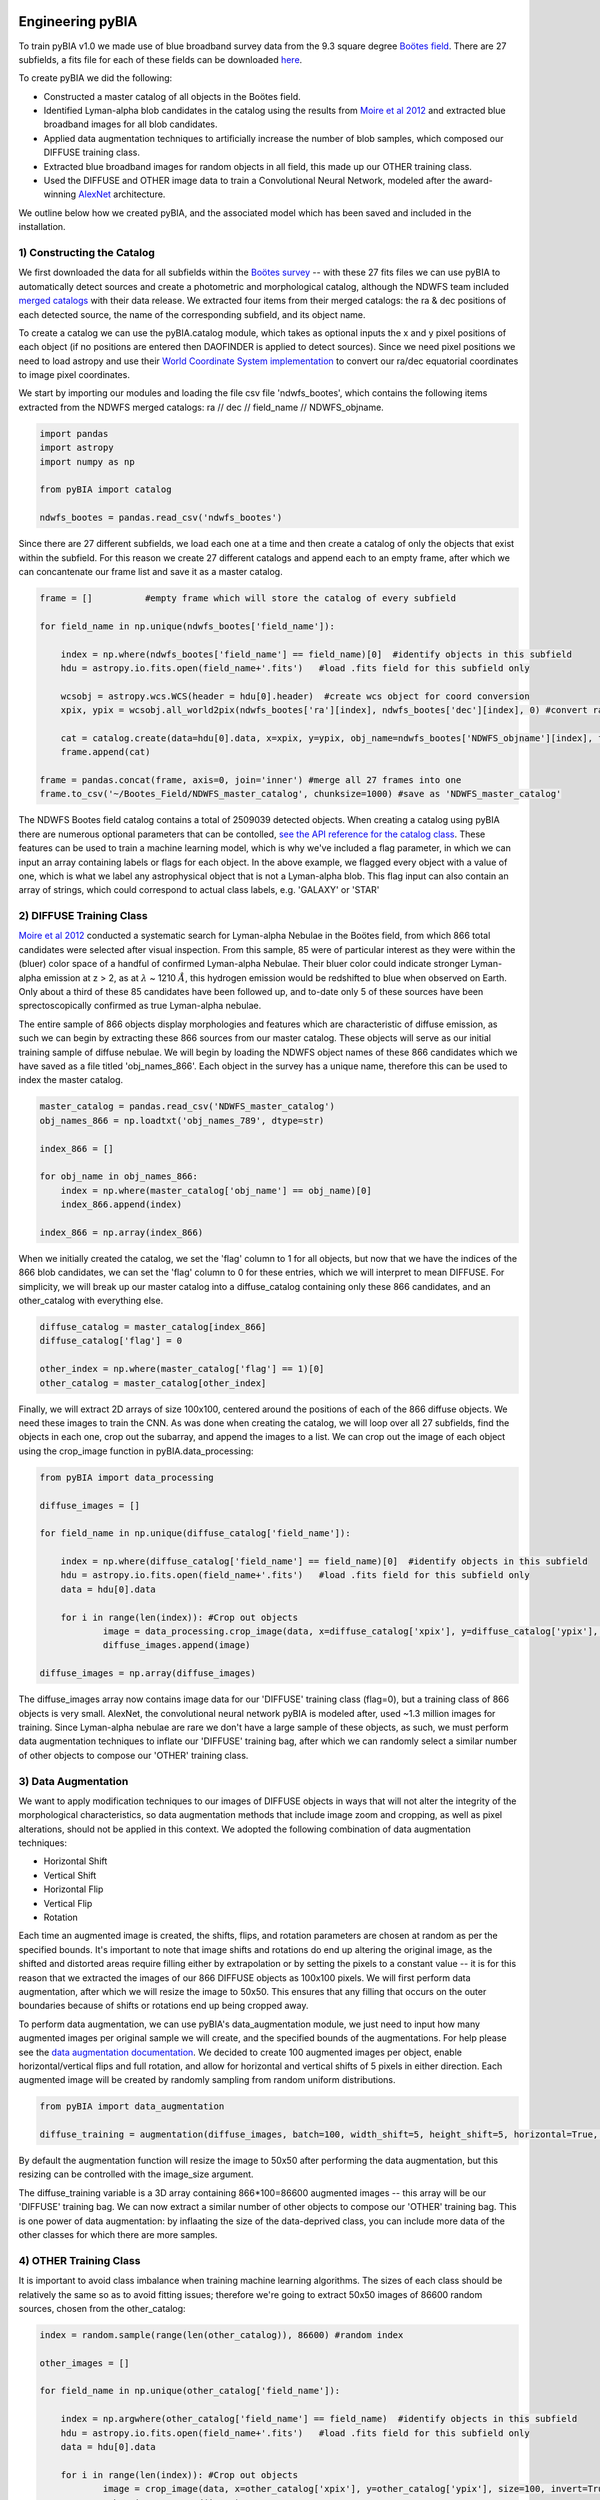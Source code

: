.. _Engineering_pyBIA:

Engineering pyBIA
===========
To train pyBIA v1.0 we made use of blue broadband survey data from the 9.3 square degree `Boötes field <https://legacy.noirlab.edu/noao/noaodeep/>`_. There are 27 subfields, a fits file for each of these fields can be downloaded `here <https://legacy.noirlab.edu/noao/noaodeep/DR3/DR3cats/singleFITS/>`_.

To create pyBIA we did the following:

-  Constructed a master catalog of all objects in the Boötes field.
-  Identified Lyman-alpha blob candidates in the catalog using the results from `Moire et al 2012 <https://arxiv.org/pdf/1111.2603.pdf>`_ and extracted blue broadband images for all blob candidates.
-  Applied data augmentation techniques to artificially increase the number of blob samples, which composed our DIFFUSE training class.
-  Extracted blue broadband images for random objects in all field, this made up our OTHER training class.
-  Used the DIFFUSE and OTHER image data to train a Convolutional Neural Network, modeled after the award-winning `AlexNet <https://proceedings.neurips.cc/paper/2012/file/c399862d3b9d6b76c8436e924a68c45b-Paper.pdf>`_ architecture.

We outline below how we created pyBIA, and the associated model which has been saved and included in the installation.


1) Constructing the Catalog
-----------
We first downloaded the data for all subfields within the `Boötes survey <https://legacy.noirlab.edu/noao/noaodeep/>`_ -- with these 27 fits files we can use pyBIA to automatically detect sources and create a photometric and morphological catalog, although the NDWFS team included `merged catalogs <https://legacy.noirlab.edu/noao/noaodeep/DR3/DR3cats/matchedFITS/>`_ with their data release. We extracted four items from their merged catalogs: the ra & dec positions of each detected source, the name of the corresponding subfield, and its object name. 

To create a catalog we can use the pyBIA.catalog module, which takes as optional inputs the x and y pixel positions of each object (if no positions are entered then DAOFINDER is applied to detect sources). Since we need pixel positions we need to load astropy and use their `World Coordinate System implementation <https://docs.astropy.org/en/stable/wcs/index.html>`_ to convert our ra/dec equatorial coordinates to image pixel coordinates.

We start by importing our modules and loading the file csv file 'ndwfs_bootes', which contains the following items extracted from the NDWFS merged catalogs:  ra // dec // field_name // NDWFS_objname. 

.. code-block:: python
	
    import pandas
    import astropy
    import numpy as np

    from pyBIA import catalog

    ndwfs_bootes = pandas.read_csv('ndwfs_bootes') 

Since there are 27 different subfields, we load each one at a time and then create a catalog of only the objects that exist within the subfield. For this reason we create 27 different catalogs and append each to an empty frame, after which we can concantenate our frame list and save it as a master catalog.

.. code-block:: python
	
    frame = []		#empty frame which will store the catalog of every subfield

    for field_name in np.unique(ndwfs_bootes['field_name']):

    	index = np.where(ndwfs_bootes['field_name'] == field_name)[0]  #identify objects in this subfield
    	hdu = astropy.io.fits.open(field_name+'.fits')	 #load .fits field for this subfield only

    	wcsobj = astropy.wcs.WCS(header = hdu[0].header)  #create wcs object for coord conversion
    	xpix, ypix = wcsobj.all_world2pix(ndwfs_bootes['ra'][index], ndwfs_bootes['dec'][index], 0) #convert ra/dec to xpix/ypix

    	cat = catalog.create(data=hdu[0].data, x=xpix, y=ypix, obj_name=ndwfs_bootes['NDWFS_objname'][index], field_name=ndwfs_bootes['field_name'][index], flag=np.ones(len(index)), invert=True, save_file=False)
    	frame.append(cat)

    frame = pandas.concat(frame, axis=0, join='inner') #merge all 27 frames into one
    frame.to_csv('~/Bootes_Field/NDWFS_master_catalog', chunksize=1000) #save as 'NDWFS_master_catalog' 

The NDWFS Bootes field catalog contains a total of 2509039 detected objects. When creating a catalog using pyBIA there are numerous optional parameters that can be contolled, `see the API reference for the catalog class <https://pybia.readthedocs.io/en/latest/autoapi/pyBIA/catalog/index.html>`_. These features can be used to train a machine learning model, which is why we've included a flag parameter, in which we can input an array containing labels or flags for each object. In the above example, we flagged every object with a value of one, which is what we label any astrophysical object that is not a Lyman-alpha blob. This flag input can also contain an array of strings, which could correspond to actual class labels, e.g. 'GALAXY' or 'STAR'

2) DIFFUSE Training Class
-----------
`Moire et al 2012 <https://arxiv.org/pdf/1111.2603.pdf>`_ conducted a systematic search for Lyman-alpha Nebulae in the Boötes field, from which 866 total candidates were selected after visual inspection. From this sample, 85 were of particular interest as they were within the (bluer) color space of a handful of confirmed Lyman-alpha Nebulae. Their bluer color could indicate stronger Lyman-alpha emission at z > 2, as at :math:`\lambda` ~ 1210 :math:`\r{A}`, this hydrogen emission would be redshifted to blue when observed on Earth. Only about a third of these 85 candidates have been followed up, and to-date only 5 of these sources have been sprectoscopically confirmed as true Lyman-alpha nebulae. 

The entire sample of 866 objects display morphologies and features which are characteristic of diffuse emission, as such we can begin by extracting these 866 sources from our master catalog. These objects will serve as our initial training sample of diffuse nebulae. We will begin by loading the NDWFS object names of these 866 candidates which we have saved as a file titled 'obj_names_866'. Each object in the survey has a unique name, therefore this can be used to index the master catalog.

.. code-block:: python
	
    master_catalog = pandas.read_csv('NDWFS_master_catalog')
    obj_names_866 = np.loadtxt('obj_names_789', dtype=str)

    index_866 = []

    for obj_name in obj_names_866:
    	index = np.where(master_catalog['obj_name'] == obj_name)[0]
    	index_866.append(index)

    index_866 = np.array(index_866)

When we initially created the catalog, we set the 'flag' column to 1 for all objects, but now that we have the indices of the 866 blob candidates, we can set the 'flag' column to 0 for these entries, which we will interpret to mean DIFFUSE. For simplicity, we will break up our master catalog into a diffuse_catalog containing only these 866 candidates, and an other_catalog with everything else.

.. code-block:: python

	diffuse_catalog = master_catalog[index_866]
	diffuse_catalog['flag'] = 0

	other_index = np.where(master_catalog['flag'] == 1)[0]
	other_catalog = master_catalog[other_index]

Finally, we will extract 2D arrays of size 100x100, centered around the positions of each of the 866 diffuse objects. We need these images to train the CNN. As was done when creating the catalog, we will loop over all 27 subfields, find the objects in each one, crop out the subarray, and append the images to a list. We can crop out the image of each object using the crop_image function in pyBIA.data_processing:

.. code-block:: python
	
    from pyBIA import data_processing

    diffuse_images = []

    for field_name in np.unique(diffuse_catalog['field_name']):

    	index = np.where(diffuse_catalog['field_name'] == field_name)[0]  #identify objects in this subfield
    	hdu = astropy.io.fits.open(field_name+'.fits')	 #load .fits field for this subfield only
    	data = hdu[0].data

    	for i in range(len(index)): #Crop out objects
    		image = data_processing.crop_image(data, x=diffuse_catalog['xpix'], y=diffuse_catalog['ypix'], size=100, invert=True)
    		diffuse_images.append(image)
    		
    diffuse_images = np.array(diffuse_images)

The diffuse_images array now contains image data for our 'DIFFUSE' training class (flag=0), but a training class of 866 objects is very small. AlexNet, the convolutional neural network pyBIA is modeled after, used ~1.3 million images for training. Since Lyman-alpha nebulae are rare we don't have a large sample of these objects, as such, we must perform data augmentation techniques to inflate our 'DIFFUSE' training bag, after which we can randomly select a similar number of other objects to compose our 'OTHER' training class. 

3) Data Augmentation
-----------
We want to apply modification techniques to our images of DIFFUSE objects in ways that will not alter the integrity of the morphological characteristics, so data augmentation methods that include image zoom and cropping, as well as pixel alterations, should not be applied in this context. We adopted the following combination of data augmentation techniques:

-  Horizontal Shift
-  Vertical Shift 
-  Horizontal Flip
-  Vertical Flip
-  Rotation

Each time an augmented image is created, the shifts, flips, and rotation parameters are chosen at random as per the specified bounds. It's important to note that image shifts and rotations do end up altering the original image, as the shifted and distorted areas require filling either by extrapolation or by setting the pixels to a constant value -- it is for this reason that we extracted the images of our 866 DIFFUSE objects as 100x100 pixels. We will first perform data augmentation, after which we will resize the image to 50x50. This ensures that any filling that occurs on the outer boundaries because of shifts or rotations end up being cropped away.

To perform data augmentation, we can use pyBIA's data_augmentation module, we just need to input how many augmented images per original sample we will create, and the specified bounds of the augmentations. For help please see the `data augmentation documentation <https://pybia.readthedocs.io/en/latest/autoapi/pyBIA/data_augmentation/index.html>`_. We decided to create 100 augmented images per object, enable horizontal/vertical flips and full rotation, and allow for horizontal and vertical shifts of 5 pixels in either direction. Each augmented image will be created by randomly sampling from random uniform distributions.

.. code-block:: python

	from pyBIA import data_augmentation

	diffuse_training = augmentation(diffuse_images, batch=100, width_shift=5, height_shift=5, horizontal=True, vertical=True, rotation=360)

By default the augmentation function will resize the image to 50x50 after performing the data augmentation, but this resizing can be controlled with the image_size argument. 

The diffuse_training variable is a 3D array containing 866*100=86600 augmented images -- this array will be our 'DIFFUSE' training bag. We can now extract a similar number of other objects to compose our 'OTHER' training bag. This is one power of data augmentation: by inflaating the size of the data-deprived class, you can include more data of the other classes for which there are more samples.

4) OTHER Training Class
-----------
It is important to avoid class imbalance when training machine learning algorithms. The sizes of each class should be relatively the same so as to avoid fitting issues; therefore we're going to extract 50x50 images of 86600 random sources, chosen from the other_catalog:


.. code-block:: python
	
    index = random.sample(range(len(other_catalog)), 86600) #random index

    other_images = []

    for field_name in np.unique(other_catalog['field_name']):

    	index = np.argwhere(other_catalog['field_name'] == field_name)  #identify objects in this subfield
    	hdu = astropy.io.fits.open(field_name+'.fits')	 #load .fits field for this subfield only
    	data = hdu[0].data

    	for i in range(len(index)): #Crop out objects
    		image = crop_image(data, x=other_catalog['xpix'], y=other_catalog['ypix'], size=100, invert=True)
    		other_images.append(image)

    other_training = np.array(other_images)

With these two 3D arrays containing 86600 samples eah (diffuse_training & other_training), we can create a binary classifier.

5) Training pyBIA
-----------
To properly evaluate classification performance, it is imperative that we create a validation dataset that will evaluated at the end of every training epoch. We will separate 10% of the data for validation by shuffling the two training arrays and then selecting the first 10 percent of the array as our validation data.

.. code-block:: python

	import random

	random.shuffle(diffuse_training)
	random.shuffle(other_training)

Since we have 86600 samples in each array, we will index the first 8660 to be the validation data, which we can construct using the data_processing.process_class() function. This function takes as input a 3D array containing images of a single class, all categorized with the same label. In our case the label 0 corresponds to DIFFUSE, and 1 to OTHER; therefore we need to create two validation sets, one for DIFFUSE and one for OTHER, after which we'll combine to form one validation set

.. code-block:: python

	val_X1, val_Y1 = process_class(diffuse_training[:8660], label=0, min_pixel=638, max_pixel=1500)
	val_X2, val_Y2 = process_class(other_training[:8660], label=1, min_pixel=638, max_pixel=1500)

	val_X = np.r_[val_X1, val_X2]
	val_Y = np.r_[val_Y1, val_Y2]

The process_class function will output two arrays, the reshaped image data and the appropriately shaped labels. Both of these arrays are reshaped in preparation for the training. 

IMPORTANT: When doing image classification it is imperative that we normalize our images so as to avoid exploding gradients. We applied min-max normalization, where min_pixel is the average background count of the data (or entire survey); in our case we set the min to be 638, the 0.01 quantile of the Boötes field. The max_pixel value is set to 1500, we set this value because Lyman-alpha nebulae are diffuse sources and thus we can ignore anything brighter than 1500,  which will result in more robust classification performance.

Since we used the first 10% of the data for validation, the remaining 90% will be used to train the CNN, we will create the CNN model using pyBIA.models.create():

.. code-block:: python

	from pyBIA import models

	model = models.create(blob_train[8660:], other_train[8660:], validation_X=val_X, validation_Y=val_Y, min_pixel= 638, max_pixel=1500, filename='Bw_CNN')

When the pyBIA model is trained it will save metric files and an .h5 file containing the Tensorflow model. We did not set any of the parameters in the above example as the default ones are the ones we used, but please note that by default the CNN will train for 1000 epochs, which would take several days to complete. Because of the computation time needed to train the model, a checkpoint file will automatically be saved everytime the performance improves, that way we can resume training should the process be interrupted.

With our model saved we can now classify any object by entering the 50x50 2D arrays, either individually or as a 3D array:

.. code-block:: python
	
	prediction = models.predict(data, model, normalize=True, min_pixel=638, max_pixel=1500)

Trained models for Lyman-alpha blob detection are included in the pyBIA installation and can be loaded directly. For more information on how to run pyBIA modules please see the Example page. 

Machine Learning
===========

While the convolutional neural network is the primary engine pyBIA applies for source detection, we explored the utility of other machine learning algorithms as well, of which the random forest was applied as a preliminary filter. Unlike the image classifier, the random forest model we've created takes as input numerous morphological parameters calculated from image moments. 

Given the extended emission features of Lyman-alpha Nebulae, these parameters can be used to differentiate between extended and compact objects which display no diffuse characteristics. Applying the random forest as a preliminary filter ultimately reduces the false-positive rate and optimizes the data requirements of the pipeline. 

Details on the machine learning models are available `here <https://pybia.readthedocs.io/en/latest/source/Machine_Learning.html>`_. 











